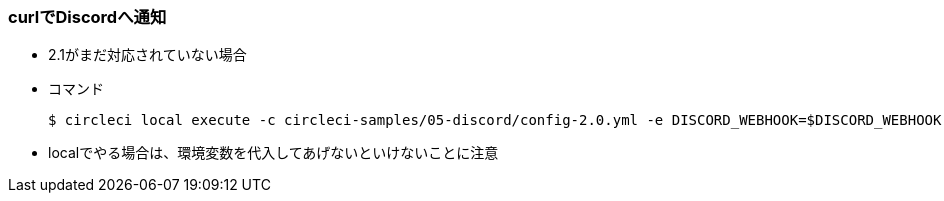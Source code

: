 === curlでDiscordへ通知

* 2.1がまだ対応されていない場合
* コマンド
+
----
$ circleci local execute -c circleci-samples/05-discord/config-2.0.yml -e DISCORD_WEBHOOK=$DISCORD_WEBHOOK --job feature
----

* localでやる場合は、環境変数を代入してあげないといけないことに注意
